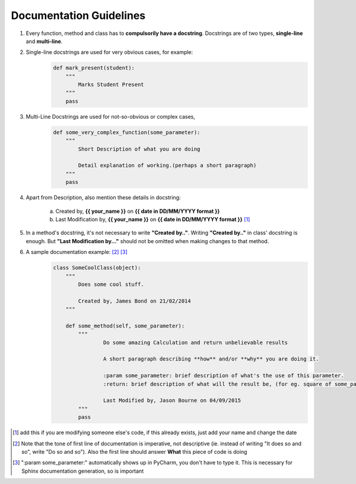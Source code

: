 ************************
Documentation Guidelines
************************

1. Every function, method and class has to **compulsorily have a docstring**. Docstrings are of two types, **single-line** and **multi-line**.

2. Single-line docstrings are used for very obvious cases, for example:
    .. code-block:: python
   
        def mark_present(student):
            """
                Marks Student Present
            """
            pass


3. Multi-Line Docstrings are used for not-so-obvious or complex cases,
    .. code-block:: python
   
        def some_very_complex_function(some_parameter):
            """
                Short Description of what you are doing

                Detail explanation of working.(perhaps a short paragraph)
            """
            pass


4. Apart from  Description, also mention these details in docstring:

     a) Created by, **{{ your_name }}** on **{{ date in DD/MM/YYYY format }}**
     b) Last Modification by, **{{ your_name }}** on **{{ date in DD/MM/YYYY format }}** [1]_

5. In a method's docstring, it's not necessary to write **"Created by.."**. Writing **"Created by.."** in class' docstring is enough. But **"Last Modification by..."** should not be omitted when making changes to that method.

6. A sample documentation example: [2]_ [3]_
    .. code-block:: python
    
        class SomeCoolClass(object):
            """
                Does some cool stuff.

                Created by, James Bond on 21/02/2014
            """

            def some_method(self, some_parameter):
            	"""
            		Do some amazing Calculation and return unbelievable results

            		A short paragraph describing **how** and/or **why** you are doing it.

            		:param some_parameter: brief description of what's the use of this parameter.
            		:return: brief description of what will the result be, (for eg. square of some_parameter)

            		Last Modified by, Jason Bourne on 04/09/2015
            	"""
            	pass


.. [1] add this if you are modifying someone else's code, if this already exists, just add your name and change the date

.. [2] Note that the tone of first line of documentation is imperative, not descriptive (ie. instead of writing "It does so and so", write "Do so and so"). Also the first line should answer **What** this piece of code is doing

.. [3] ":param some_parameter:" automatically shows up in PyCharm, you don't have to type it. This is necessary for Sphinx documentation generation, so is important